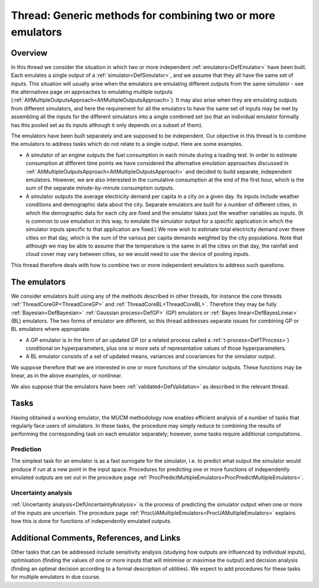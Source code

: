 .. _ThreadGenericMultipleEmulators:

Thread: Generic methods for combining two or more emulators
===========================================================

Overview
--------

In this thread we consider the situation in which two or more
independent :ref:`emulators<DefEmulator>` have been built. Each
emulates a single output of a :ref:`simulator<DefSimulator>`, and we
assume that they all have the same set of inputs. This situation will
usually arise when the emulators are emulating different outputs from
the same simulator - see the alternatives page on approaches to
emulating multiple outputs
(:ref:`AltMultipleOutputsApproach<AltMultipleOutputsApproach>`). It
may also arise when they are emulating outputs from different
simulators, and here the requirement for all the emulators to have the
same set of inputs may be met by assembling all the inputs for the
different simulators into a single combined set (so that an individual
emulator formally has this pooled set as its inputs although it only
depends on a subset of them).

The emulators have been built separately and are supposed to be
independent. Our objective in this thread is to combine the emulators to
address tasks which do not relate to a single output. Here are some
examples.

-  A simulator of an engine outputs the fuel consumption in each minute
   during a loading test. In order to estimate consumption at different
   time points we have considered the alternative emulation approaches
   discussed in
   :ref:`AltMultipleOutputsApproach<AltMultipleOutputsApproach>` and
   decided to build separate, independent emulators. However, we are
   also interested in the cumulative consumption at the end of the first
   hour, which is the sum of the separate minute-by-minute consumption
   outputs.
-  A simulator outputs the average electricity demand per capita in a
   city on a given day. Its inputs include weather conditions and
   demographic data about the city. Separate emulators are built for a
   number of different cities, in which the demographic data for each
   city are fixed and the emulator takes just the weather variables as
   inputs. (It is common to use emulation in this way, to emulate the
   simulator output for a specific application in which the simulator
   inputs specific to that application are fixed.) We now wish to
   estimate total electricity demand over these cities on that day,
   which is the sum of the various per capita demands weighted by the
   city populations. Note that although we may be able to assume that
   the temperature is the same in all the cities on that day, the
   rainfall and cloud cover may vary between cities, so we would need to
   use the device of pooling inputs.

This thread therefore deals with how to combine two or more independent
emulators to address such questions.

The emulators
-------------

We consider emulators built using any of the methods described in other
threads, for instance the core threads
:ref:`ThreadCoreGP<ThreadCoreGP>` and
:ref:`ThreadCoreBL<ThreadCoreBL>`. Therefore they may be fully
:ref:`Bayesian<DefBayesian>` :ref:`Gaussian process<DefGP>` (GP)
emulators or :ref:`Bayes linear<DefBayesLinear>` (BL) emulators. The
two forms of emulator are different, so this thread addresses separate
issues for combining GP or BL emulators where appropriate.

-  A GP emulator is in the form of an updated GP (or a related process
   called a :ref:`t-process<DefTProcess>`) conditional on
   hyperparameters, plus one or more sets of representative values of
   those hyperparameters.
-  A BL emulator consists of a set of updated means, variances and
   covariances for the simulator output.

We suppose therefore that we are interested in one or more functions of
the simulator outputs. These functions may be linear, as in the above
examples, or nonlinear.

We also suppose that the emulators have been
:ref:`validated<DefValidation>` as described in the relevant thread.

Tasks
-----

Having obtained a working emulator, the MUCM methodology now enables
efficient analysis of a number of tasks that regularly face users of
simulators. In these tasks, the procedure may simply reduce to combining
the results of performing the corresponding task on each emulator
separately; however, some tasks require additional computations.

Prediction
~~~~~~~~~~

The simplest task for an emulator is as a fast surrogate for the
simulator, i.e. to predict what output the simulator would produce if
run at a new point in the input space. Procedures for predicting one or
more functions of independently emulated outputs are set out in the
procedure page
:ref:`ProcPredictMultipleEmulators<ProcPredictMultipleEmulators>`.

Uncertainty analysis
~~~~~~~~~~~~~~~~~~~~

:ref:`Uncertainty analysis<DefUncertaintyAnalysis>` is the process of
predicting the simulator output when one or more of the inputs are
uncertain. The procedure page
:ref:`ProcUAMultipleEmulators<ProcUAMultipleEmulators>` explains how
this is done for functions of independently emulated outputs.

Additional Comments, References, and Links
------------------------------------------

Other tasks that can be addressed include sensitivity analysis (studying
how outputs are influenced by individual inputs), optimisation (finding
the values of one or more inputs that will minimise or maximise the
output) and decision analysis (finding an optimal decision according to
a formal description of utilities). We expect to add procedures for
these tasks for multiple emulators in due course.
